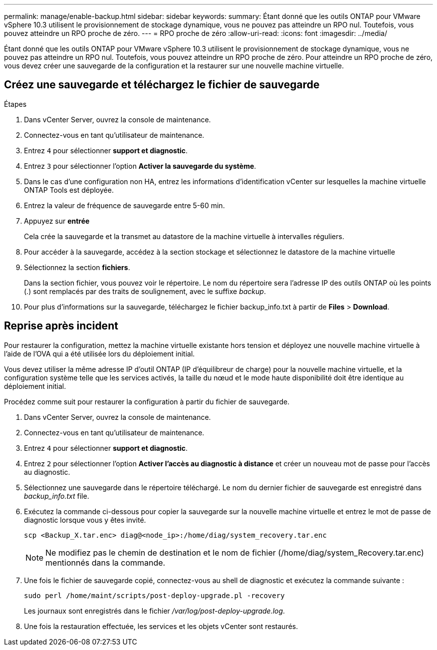 ---
permalink: manage/enable-backup.html 
sidebar: sidebar 
keywords:  
summary: Étant donné que les outils ONTAP pour VMware vSphere 10.3 utilisent le provisionnement de stockage dynamique, vous ne pouvez pas atteindre un RPO nul. Toutefois, vous pouvez atteindre un RPO proche de zéro. 
---
= RPO proche de zéro
:allow-uri-read: 
:icons: font
:imagesdir: ../media/


[role="lead"]
Étant donné que les outils ONTAP pour VMware vSphere 10.3 utilisent le provisionnement de stockage dynamique, vous ne pouvez pas atteindre un RPO nul. Toutefois, vous pouvez atteindre un RPO proche de zéro. Pour atteindre un RPO proche de zéro, vous devez créer une sauvegarde de la configuration et la restaurer sur une nouvelle machine virtuelle.



== Créez une sauvegarde et téléchargez le fichier de sauvegarde

.Étapes
. Dans vCenter Server, ouvrez la console de maintenance.
. Connectez-vous en tant qu'utilisateur de maintenance.
. Entrez `4` pour sélectionner *support et diagnostic*.
. Entrez `3` pour sélectionner l'option *Activer la sauvegarde du système*.
. Dans le cas d'une configuration non HA, entrez les informations d'identification vCenter sur lesquelles la machine virtuelle ONTAP Tools est déployée.
. Entrez la valeur de fréquence de sauvegarde entre 5-60 min.
. Appuyez sur *entrée*
+
Cela crée la sauvegarde et la transmet au datastore de la machine virtuelle à intervalles réguliers.

. Pour accéder à la sauvegarde, accédez à la section stockage et sélectionnez le datastore de la machine virtuelle
. Sélectionnez la section *fichiers*.
+
Dans la section fichier, vous pouvez voir le répertoire. Le nom du répertoire sera l'adresse IP des outils ONTAP où les points (.) sont remplacés par des traits de soulignement, avec le suffixe _backup_.

. Pour plus d'informations sur la sauvegarde, téléchargez le fichier backup_info.txt à partir de *Files* > *Download*.




== Reprise après incident

Pour restaurer la configuration, mettez la machine virtuelle existante hors tension et déployez une nouvelle machine virtuelle à l'aide de l'OVA qui a été utilisée lors du déploiement initial.

Vous devez utiliser la même adresse IP d'outil ONTAP (IP d'équilibreur de charge) pour la nouvelle machine virtuelle, et la configuration système telle que les services activés, la taille du nœud et le mode haute disponibilité doit être identique au déploiement initial.

Procédez comme suit pour restaurer la configuration à partir du fichier de sauvegarde.

. Dans vCenter Server, ouvrez la console de maintenance.
. Connectez-vous en tant qu'utilisateur de maintenance.
. Entrez `4` pour sélectionner *support et diagnostic*.
. Entrez `2` pour sélectionner l'option *Activer l'accès au diagnostic à distance* et créer un nouveau mot de passe pour l'accès au diagnostic.
. Sélectionnez une sauvegarde dans le répertoire téléchargé. Le nom du dernier fichier de sauvegarde est enregistré dans _backup_info.txt_ file.
. Exécutez la commande ci-dessous pour copier la sauvegarde sur la nouvelle machine virtuelle et entrez le mot de passe de diagnostic lorsque vous y êtes invité.
+
[listing]
----
scp <Backup_X.tar.enc> diag@<node_ip>:/home/diag/system_recovery.tar.enc
----
+

NOTE: Ne modifiez pas le chemin de destination et le nom de fichier (/home/diag/system_Recovery.tar.enc) mentionnés dans la commande.

. Une fois le fichier de sauvegarde copié, connectez-vous au shell de diagnostic et exécutez la commande suivante :
+
[listing]
----
sudo perl /home/maint/scripts/post-deploy-upgrade.pl -recovery
----
+
Les journaux sont enregistrés dans le fichier _/var/log/post-deploy-upgrade.log_.

. Une fois la restauration effectuée, les services et les objets vCenter sont restaurés.

